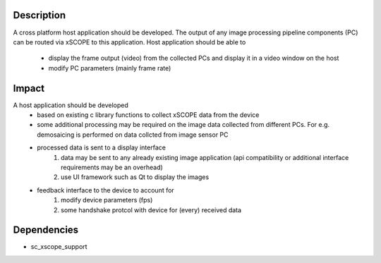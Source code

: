 Description
-----------

A cross platform host application should be developed. The output of any image processing pipeline components (PC) can be routed via xSCOPE to this application.
Host application should be able to 
 * display the frame output (video) from the collected PCs and display it in a video window on the host
 * modify PC parameters (mainly frame rate)

Impact
------

A host application should be developed
 * based on existing c library functions to collect xSCOPE data from the device
 * some additional processing may be required on the image data collected from different PCs. For e.g. demosaicing is performed on data collcted from image sensor PC
 * processed data is sent to a display interface
     #. data may be sent to any already existing image application (api compatibility or additional interface requirements may be an overhead)
     #. use UI framework such as Qt to display the images
 * feedback interface to the device to account for
     #. modify device parameters (fps)
     #. some handshake protcol with device for (every) received data

     
   

Dependencies
------------

* sc_xscope_support

